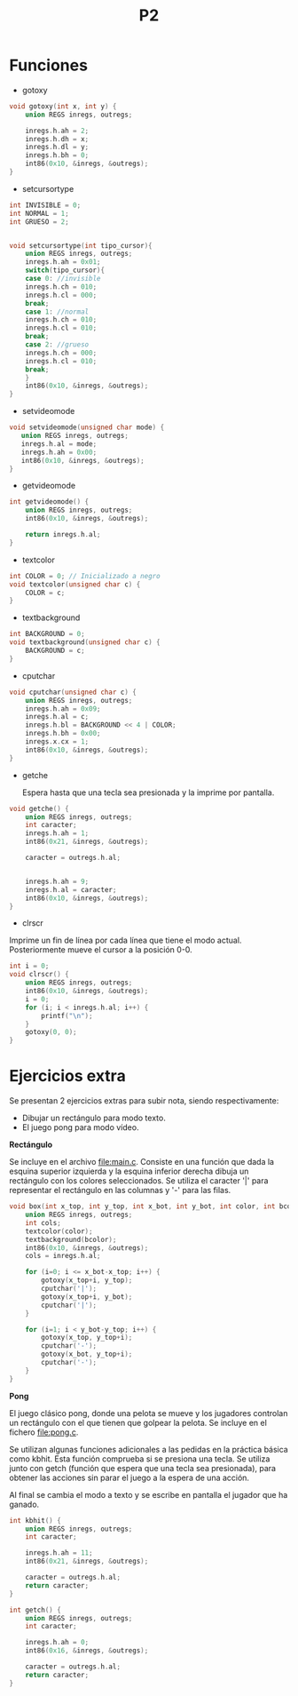 #+TITLE: P2

* Funciones 
 * gotoxy
#+begin_src c
void gotoxy(int x, int y) {
    union REGS inregs, outregs;

    inregs.h.ah = 2;
    inregs.h.dh = x;
    inregs.h.dl = y;
    inregs.h.bh = 0;
    int86(0x10, &inregs, &outregs);
}
#+end_src
[[file:screenshots/gotoxy.png]]

 * setcursortype
#+begin_src c
int INVISIBLE = 0;
int NORMAL = 1;
int GRUESO = 2;


void setcursortype(int tipo_cursor){
    union REGS inregs, outregs;
    inregs.h.ah = 0x01;
    switch(tipo_cursor){
    case 0: //invisible
	inregs.h.ch = 010;
	inregs.h.cl = 000;
	break;
    case 1: //normal
	inregs.h.ch = 010;
	inregs.h.cl = 010;
	break;
    case 2: //grueso
	inregs.h.ch = 000;
	inregs.h.cl = 010;
	break;
    }
    int86(0x10, &inregs, &outregs);
}
#+end_src
[[file:screenshots/cursortype.gif]]
 * setvideomode

#+begin_src c
void setvideomode(unsigned char mode) {
   union REGS inregs, outregs;
   inregs.h.al = mode;
   inregs.h.ah = 0x00;
   int86(0x10, &inregs, &outregs);
}
#+end_src


 * getvideomode
#+begin_src c
int getvideomode() {
    union REGS inregs, outregs;
    int86(0x10, &inregs, &outregs);

    return inregs.h.al;
}
#+end_src

   [[file:screenshots/getvideomode.png]]


 * textcolor
#+begin_src c
int COLOR = 0; // Inicializado a negro
void textcolor(unsigned char c) {
    COLOR = c;
}

#+end_src
 * textbackground

#+begin_src c
int BACKGROUND = 0;
void textbackground(unsigned char c) {
    BACKGROUND = c;
}
#+end_src

 * cputchar
#+begin_src c
void cputchar(unsigned char c) {
    union REGS inregs, outregs;
    inregs.h.ah = 0x09;
    inregs.h.al = c;
    inregs.h.bl = BACKGROUND << 4 | COLOR;
    inregs.h.bh = 0x00;
    inregs.x.cx = 1;
    int86(0x10, &inregs, &outregs);
}

#+end_src

   [[file:screenshots/cputchar.png]]

 * getche

   Espera hasta que una tecla sea presionada y la imprime por pantalla.
#+begin_src c
void getche() {
    union REGS inregs, outregs;
    int caracter;
    inregs.h.ah = 1;
    int86(0x21, &inregs, &outregs);

    caracter = outregs.h.al;


    inregs.h.ah = 9;
    inregs.h.al = caracter;
    int86(0x10, &inregs, &outregs);
}
#+end_src
 * clrscr

Imprime un fin de línea por cada línea que tiene el modo actual.
Posteriormente mueve el cursor a la posición 0-0.
#+begin_src c
int i = 0;
void clrscr() {
    union REGS inregs, outregs;
    int86(0x10, &inregs, &outregs);
    i = 0;
    for (i; i < inregs.h.al; i++) {
        printf("\n");
    }
    gotoxy(0, 0);
}

#+end_src

* Ejercicios extra
Se presentan 2 ejercicios extras para subir nota, siendo respectivamente:
 - Dibujar un rectángulo para modo texto.
 - El juego pong para modo vídeo.
 *Rectángulo*


   Se incluye en el archivo [[file:main.c]]. Consiste en una función que dada la
   esquina superior izquierda y la esquina inferior derecha dibuja un rectángulo
   con los colores seleccionados. Se utiliza el caracter '|' para representar el
   rectángulo en las columnas y '-' para las filas.

    #+begin_src c
void box(int x_top, int y_top, int x_bot, int y_bot, int color, int bcolor) {
    union REGS inregs, outregs;
    int cols;
    textcolor(color);
    textbackground(bcolor);
    int86(0x10, &inregs, &outregs);
    cols = inregs.h.al;

    for (i=0; i <= x_bot-x_top; i++) {
        gotoxy(x_top+i, y_top);
        cputchar('|');
        gotoxy(x_top+i, y_bot);
        cputchar('|');
    }

    for (i=1; i < y_bot-y_top; i++) {
        gotoxy(x_top, y_top+i);
        cputchar('-');
        gotoxy(x_bot, y_top+i);
        cputchar('-');
    }
}
    #+end_src


   [[file:screenshots/box.png]]

 *Pong*


   El juego clásico pong, donde una pelota se mueve y los jugadores controlan un
   rectángulo con el que tienen que golpear la pelota.
   Se incluye en el fichero [[file:pong.c]].

   Se utilizan algunas funciones adicionales a las pedidas en la práctica básica
   como kbhit.
   Esta función comprueba si se presiona una tecla. Se utiliza junto con getch
   (función que espera que una tecla sea presionada), para obtener las acciones
   sin parar el juego a la espera de una acción.

   Al final se cambia el modo a texto y se escribe en pantalla el jugador que ha ganado.

   #+begin_src c
int kbhit() {
    union REGS inregs, outregs;
    int caracter;

    inregs.h.ah = 11;
    int86(0x21, &inregs, &outregs);

    caracter = outregs.h.al;
    return caracter;
}

   #+end_src
   #+begin_src c
int getch() {
    union REGS inregs, outregs;
    int caracter;

    inregs.h.ah = 0;
    int86(0x16, &inregs, &outregs);

    caracter = outregs.h.al;
    return caracter;
}
   #+end_src

   [[file:screenshots/pong.gif]]
